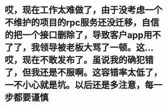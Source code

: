 * 哎，现在工作太难做了，由于没考虑一个不维护的项目的rpc服务还没迁移，自信的把一个接口删除了，导致客户app用不了了，我领导被老板大骂了一顿。这... 哎，现在不敢发布了。虽说我的确犯错了，但我还是不服啊。这容错率太低了，一不小心就是坑。以后还是多注意，每一步都要谨慎